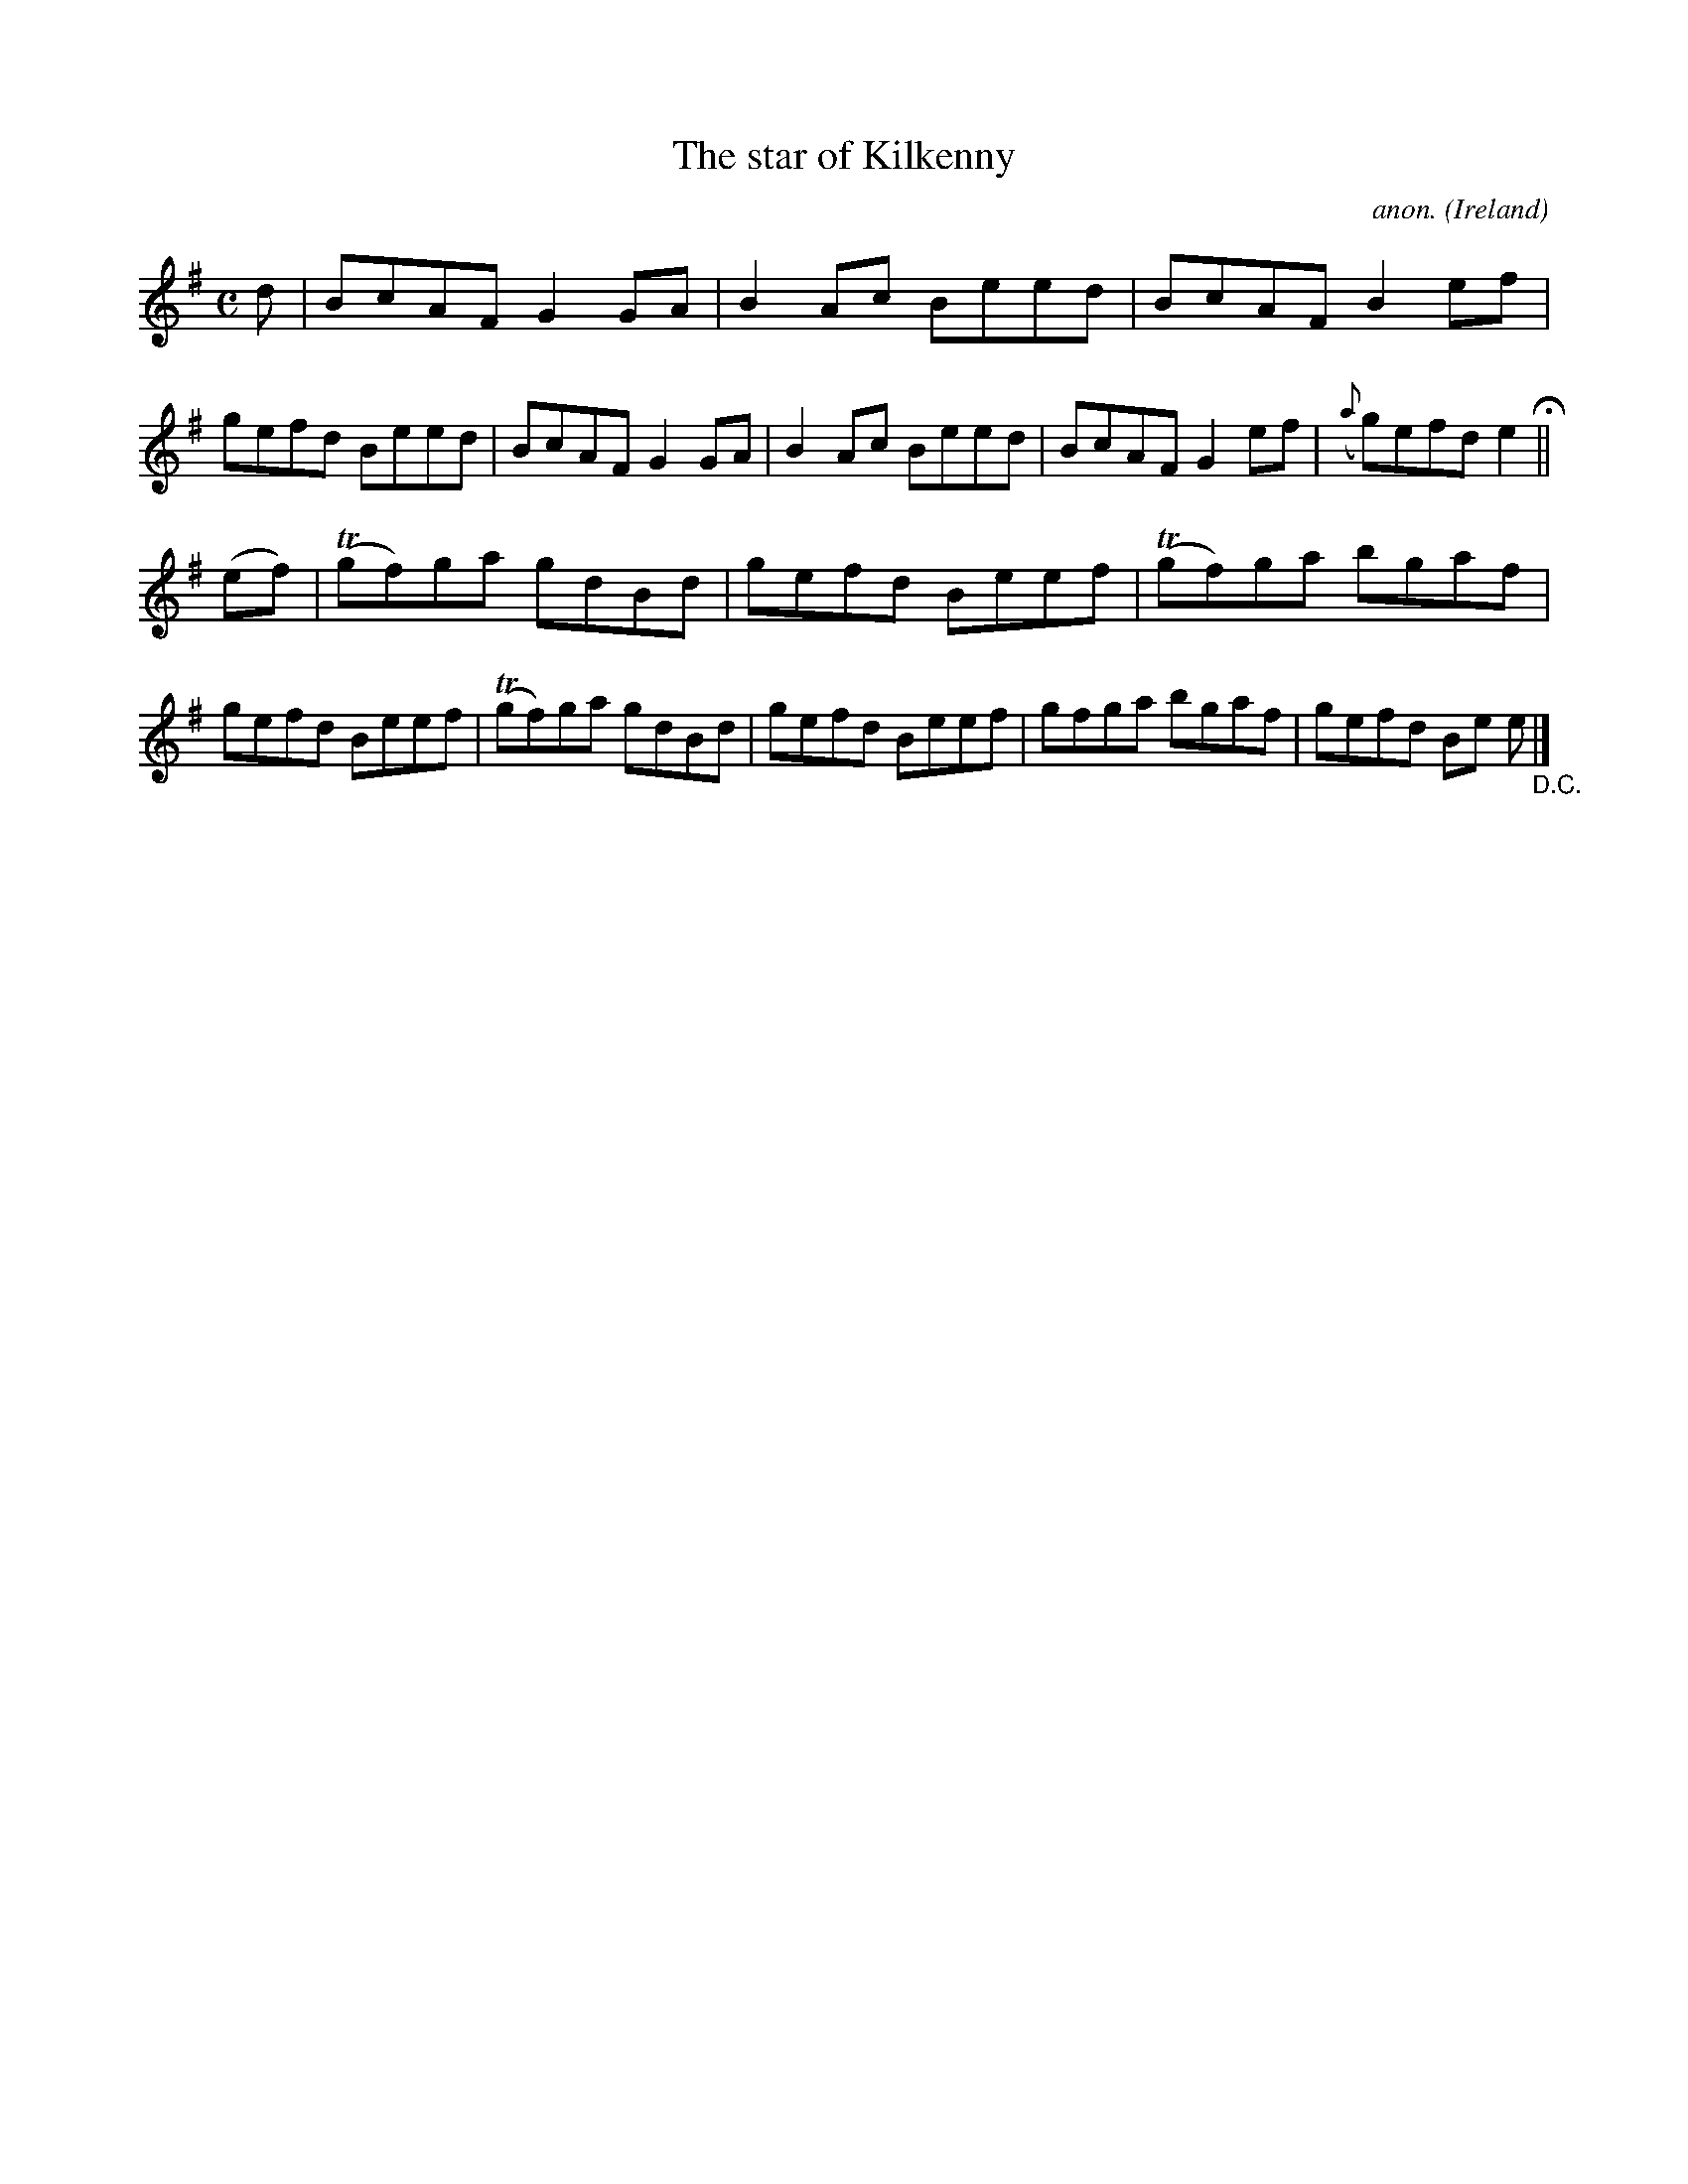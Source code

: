 X:604
T:The star of Kilkenny
C:anon.
O:Ireland
B:Francis O'Neill: "The Dance Music of Ireland" (1907) no. 604
R:Reel
m:Tn = (3n/o/n/
M:C
L:1/8
K:Em
d|BcAF G2GA|B2Ac Beed|BcAF B2ef|gefd Beed|BcAF G2GA|B2Ac Beed|BcAF G2ef|({a}g)efd e2 H ||
(ef)|(Tgf)ga gdBd|gefd Beef|(Tgf)ga bgaf|gefd Beef|(Tgf)ga gdBd|gefd Beef|gfga bgaf|gefd Be e "_D.C." |]
